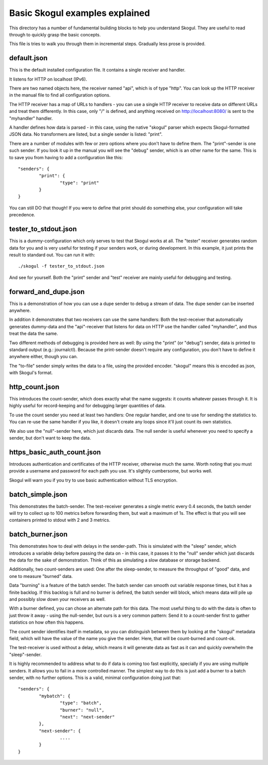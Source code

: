 Basic Skogul examples explained
===============================

This directory has a number of fundamental building blocks to help you
understand Skogul. They are useful to read through to quickly grasp the
basic concepts.

This file is tries to walk you through them in incremental steps. Gradually
less prose is provided.

default.json
------------

This is the default installed configuration file. It contains a single
receiver and handler.

It listens for HTTP on localhost (IPv6).

There are two named objects here, the receiver named "api", which is of
type "http". You can look up the HTTP receiver in the manual file to find
all configuration options.

The HTTP receiver has a map of URLs to handlers - you can use a single HTTP
receiver to receive data on different URLs and treat them differently. In
this case, only "/" is defined, and anything received on
http://localhost:8080/ is sent to the "myhandler" handler.

A handler defines how data is parsed - in this case, using the native
"skogul" parser which expects Skogul-formatted JSON data. No transformers
are listed, but a single sender is listed: "print".

There are a number of modules with few or zero options where you don't have
to define them. The "print"-sender is one such sender. If you look it up in
the manual you will see the "debug" sender, which is an other name for the
same. This is to save you from having to add a configuration like this::

        "senders": {
                "print": {
                        "type": "print"
                }
        }

You can still DO that though! If you were to define that print should do
something else, your configuration will take precedence.

tester_to_stdout.json
---------------------

This is a dummy-configuration which only serves to test that Skogul works
at all. The "tester" receiver generates random data for you and is very
useful for testing if your senders work, or during development. In this
example, it just prints the result to standard out. You can run it with::

        ./skogul -f tester_to_stdout.json

And see for yourself. Both the "print" sender and "test" receiver are
mainly useful for debugging and testing.

forward_and_dupe.json
---------------------

This is a demonstration of how you can use a dupe sender to debug a stream
of data. The dupe sender can be inserted anywhere.

In addition it demonstrates that two receivers can use the same handlers:
Both the test-receiver that automatically generates dummy-data and the
"api"-receiver that listens for data on HTTP use the handler called
"myhandler", and thus treat the data the same.

Two different methods of debugging is provided here as well: By using the
"print" (or "debug") sender, data is printed to standard output (e.g.:
journalctl). Because the print-sender doesn't require any configuration,
you don't have to define it anywhere either, though you can.

The "to-file" sender simply writes the data to a file, using the provided
encoder. "skogul" means this is encoded as json, with Skogul's format.

http_count.json
---------------

This introduces the count-sender, which does exactly what the name
suggests: it counts whatever passes through it. It is highly useful for
record-keeping and for debugging larger quantities of data.

To use the count sender you need at least two handlers: One regular
handler, and one to use for sending the statistics to. You can re-use the
same handler if you like, it doesn't create any loops since it'll just
count its own statistics.

We also use the "null"-sender here, which just discards data. The null
sender is useful whenever you need to specify a sender, but don't want to
keep the data.

https_basic_auth_count.json
---------------------------

Introduces authentication and certificates of the HTTP receiver, otherwise
much the same. Worth noting that you must provide a username and password
for each path you use. It's slightly cumbersome, but works well.

Skogul will warn you if you try to use basic authentication without TLS
encryption.

batch_simple.json
-----------------

This demonstrates the batch-sender. The test-receiver generates a single
metric every 0.4 seconds, the batch sender will try to collect up to 100
metrics before forwarding them, but wait a maximum of 1s. The effect is
that you will see containers printed to stdout with 2 and 3 metrics.

batch_burner.json
-----------------

This demonstrates how to deal with delays in the sender-path. This
is simulated with the "sleep" sender, which introduces a variable delay
before passing the data on - in this case, it passes it to the "null"
sender which just discards the data for the sake of demonstration. Think of
this as simulating a slow database or storage backend.

Additionally, two count-senders are used: One after the sleep-sender, to
measure the throughput of "good" data, and one to measure "burned" data.

Data "burning" is a feature of the batch sender. The batch sender can
smooth out variable response times, but it has a finite backlog. If this
backlog is full and no burner is defined, the batch sender will block,
which means data will pile up and possibly slow down your receivers as
well.

With a burner defined, you can chose an alternate path for this data. The
most useful thing to do with the data is often to just throw it away -
using the null-sender, but ours is a very common pattern: Send it to a
count-sender first to gather statistics on how often this happens.

The count sender identifies itself in metadata, so you can distinguish
between them by looking at the "skogul" metadata field, which will have the
value of the name you give the sender. Here, that will be count-burned and
count-ok.

The test-receiver is used without a delay, which means it will generate
data as fast as it can and quickly overwhelm the "sleep"-sender.

It is highly recommended to address what to do if data is coming too fast
explicitly, specially if you are using multiple senders. It allows you to
fail in a more controlled manner. The simplest way to do this is just add a
burner to a batch sender, with no further options. This is a valid, minimal
configuration doing just that::

        "senders": {
                "mybatch": {
                        "type": "batch",
                        "burner": "null",
                        "next": "next-sender"
                },
                "next-sender": {
                        ....
                }
        }


